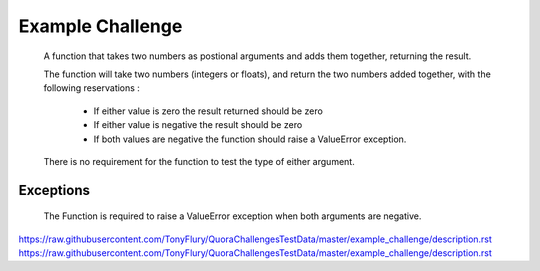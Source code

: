 =================
Example Challenge
=================

    A function that takes two numbers as postional arguments and adds them together, returning the result.

    The function will take two numbers (integers or floats), and return the two numbers added together, with the
    following reservations :

     - If either value is zero the result returned should be zero
     - If either value is negative the result should be zero
     - If both values are negative the function should raise a ValueError exception.

    There is no requirement for the function to test the type of either argument.


Exceptions
----------

    The Function is required to raise a ValueError exception when both arguments are negative.

https://raw.githubusercontent.com/TonyFlury/QuoraChallengesTestData/master/example_challenge/description.rst
https://raw.githubusercontent.com/TonyFlury/QuoraChallengesTestData/master/example_challenge/description.rst

